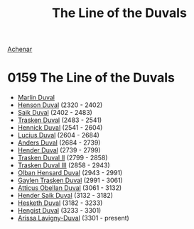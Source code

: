 :PROPERTIES:
:ID:       98b44118-c603-4868-ad86-a65c188f589d
:END:
#+title: The Line of the Duvals
#+filetags: :3301:beacon:
[[id:bed8c27f-3cbe-49ad-b86f-7d87eacf804a][Achenar]]

* 0159	The Line of the Duvals
- [[id:7be9a849-7a8d-40f9-837d-b1ab30538bb0][Marlin Duval]]
- [[id:a8a8c926-5bfc-4411-928b-7f88d2209e41][Henson Duval]] (2320 - 2402)
- [[id:34ef1c80-61dc-4b99-9968-5762769111c7][Saik Duval]] (2402 - 2483)
- [[id:afc1812f-b325-42d7-bfac-e177249128ae][Trasken Duval]] (2483 - 2541)
- [[id:fa3c2e23-e5c0-45ff-9337-8517ac874efd][Hennick Duval]] (2541 - 2604)
- [[id:dc05c172-e3a9-4a95-a3f8-c96bdf680637][Lucius Duval]] (2604 - 2684)
- [[id:b6b060d7-e33b-4e77-8b3d-5cd504888889][Anders Duval]] (2684 - 2739)
- [[id:f1056f21-97bc-4461-b051-0955ba7d1842][Hender Duval]] (2739 - 2799)
- [[id:0494d01c-30c1-4b1b-8ea5-e97df32e4d50][Trasken Duval II]] (2799 - 2858)
- [[id:bd16de0c-b03f-4478-8921-934e7d589628][Trasken Duval III]] (2858 - 2943)
- [[id:164e5782-9d44-45d3-9bc7-f769de096303][Olban Hensard Duval]] (2943 - 2991)
- [[id:3b5b7101-a735-4d40-a48e-215cdcf06a27][Gaylen Trasken Duval]] (2991 - 3061)
- [[id:fca0838d-e7da-42e2-9656-590360079fa2][Atticus Obellan Duval]] (3061 - 3132)
- [[id:f89dda0b-2c78-414c-9567-8a79beab46a7][Hender Saik Duval]] (3132 - 3182)
- [[id:8dc482e7-e978-4e6e-8a63-600e61cd715f][Hesketh Duval]] (3182 - 3233)
- [[id:3cb0755e-4deb-442b-898b-3f0c6651636e][Hengist Duval]] (3233 - 3301)
- [[id:34f3cfdd-0536-40a9-8732-13bf3a5e4a70][Arissa Lavigny-Duval]] (3301 - present)

[[file:img/beacons/0159.png]]
[[file:img/beacons/0159B.png]]
